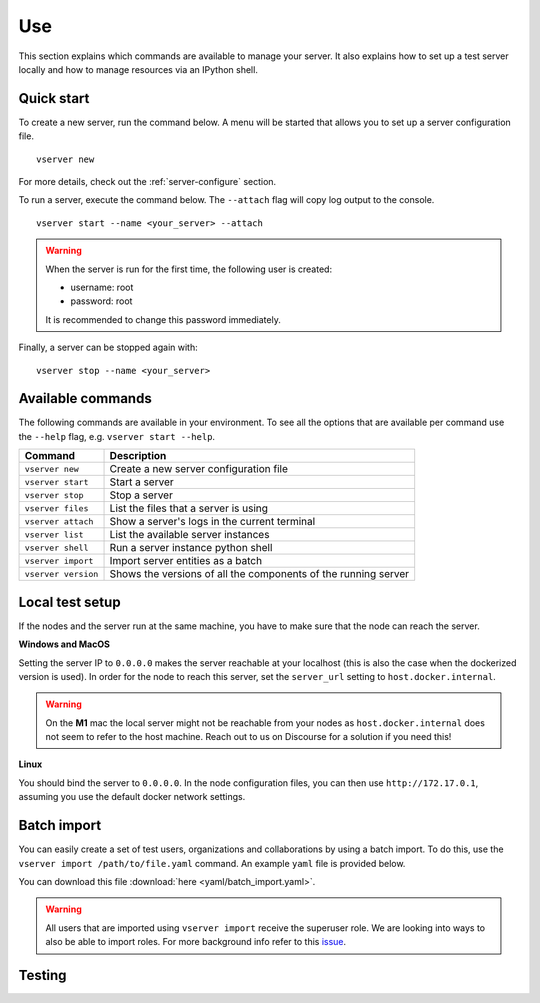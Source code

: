 .. _use-server:

Use
---

This section explains which commands are available to manage your server. It
also explains how to set up a test server locally and how to manage resources
via an IPython shell.

Quick start
"""""""""""

To create a new server, run the command below. A menu will be started
that allows you to set up a server configuration file.

::

   vserver new

For more details, check out the :ref:`server-configure` section.

To run a server, execute the command below. The ``--attach`` flag will
copy log output to the console.

::

   vserver start --name <your_server> --attach

.. warning::
    When the server is run for the first time, the following user is created:

    -  username: root
    -  password: root

    It is recommended to change this password immediately.

Finally, a server can be stopped again with:

::

   vserver stop --name <your_server>

Available commands
""""""""""""""""""

The following commands are available in your environment. To see all the
options that are available per command use the ``--help`` flag,
e.g. ``vserver start --help``.

+----------------+-----------------------------------------------------+
| **Command**    | **Description**                                     |
+================+=====================================================+
| ``vserver      | Create a new server configuration file              |
| new``          |                                                     |
+----------------+-----------------------------------------------------+
| ``vserver      | Start a server                                      |
| start``        |                                                     |
+----------------+-----------------------------------------------------+
| ``vserver      | Stop a server                                       |
| stop``         |                                                     |
+----------------+-----------------------------------------------------+
| ``vserver      | List the files that a server is using               |
| files``        |                                                     |
+----------------+-----------------------------------------------------+
| ``vserver      | Show a server's logs in the current terminal        |
| attach``       |                                                     |
+----------------+-----------------------------------------------------+
| ``vserver      | List the available server instances                 |
| list``         |                                                     |
+----------------+-----------------------------------------------------+
| ``vserver      | Run a server instance python shell                  |
| shell``        |                                                     |
+----------------+-----------------------------------------------------+
| ``vserver      | Import server entities as a batch                   |
| import``       |                                                     |
+----------------+-----------------------------------------------------+
| ``vserver      | Shows the versions of all the components of the     |
| version``      | running server                                      |
+----------------+-----------------------------------------------------+

.. _use-server-local:

Local test setup
""""""""""""""""

If the nodes and the server run at the same machine, you have to make
sure that the node can reach the server.

**Windows and MacOS**

Setting the server IP to ``0.0.0.0`` makes the server reachable
at your localhost (this is also the case when the dockerized version
is used). In order for the node to reach this server, set the
``server_url`` setting to ``host.docker.internal``.

.. warning::
    On the **M1** mac the local server might not be reachable from
    your nodes as ``host.docker.internal`` does not seem to refer to the
    host machine. Reach out to us on Discourse for a solution if you need
    this!

**Linux**

You should bind the server to ``0.0.0.0``. In the node
configuration files, you can then use ``http://172.17.0.1``, assuming you use
the default docker network settings.

.. _server-import:

Batch import
""""""""""""

You can easily create a set of test users, organizations and collaborations by
using a batch import. To do this, use the
``vserver import /path/to/file.yaml`` command. An example ``yaml`` file is
provided below.

You can download this file :download:`here <yaml/batch_import.yaml>`.


.. raw:: html

   <details>
   <summary><a>Example batch import</a></summary>

.. literalinclude :: yaml/server_config.yaml
    :language: yaml

.. raw:: html

   </details>

.. warning::
    All users that are imported using ``vserver import`` receive the superuser
    role. We are looking into ways to also be able to import roles. For more
    background info refer to this
    `issue <https://github.com/vantage6/vantage6/issues/71>`__.


Testing
"""""""
